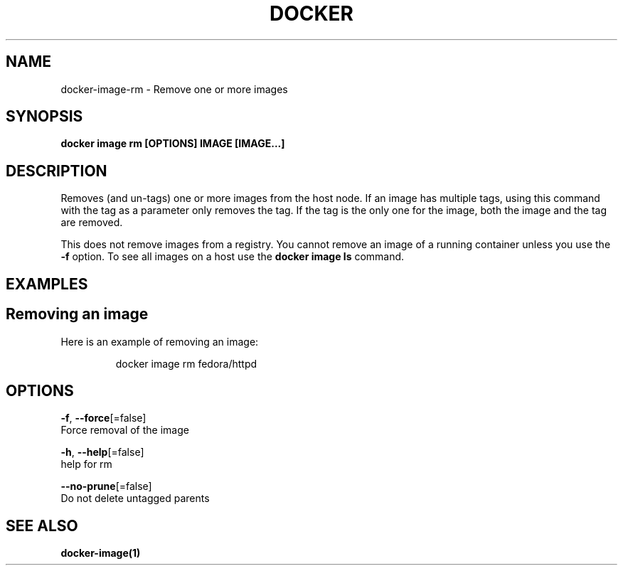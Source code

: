 .TH "DOCKER" "1" "May 2020" "Docker Community" "" 
.nh
.ad l


.SH NAME
.PP
docker\-image\-rm \- Remove one or more images


.SH SYNOPSIS
.PP
\fBdocker image rm [OPTIONS] IMAGE [IMAGE...]\fP


.SH DESCRIPTION
.PP
Removes (and un\-tags) one or more images from the host node. If an image has
multiple tags, using this command with the tag as a parameter only removes the
tag. If the tag is the only one for the image, both the image and the tag are
removed.

.PP
This does not remove images from a registry. You cannot remove an image of a
running container unless you use the \fB\-f\fP option. To see all images on a host
use the \fBdocker image ls\fP command.


.SH EXAMPLES
.SH Removing an image
.PP
Here is an example of removing an image:

.PP
.RS

.nf
docker image rm fedora/httpd

.fi
.RE


.SH OPTIONS
.PP
\fB\-f\fP, \fB\-\-force\fP[=false]
    Force removal of the image

.PP
\fB\-h\fP, \fB\-\-help\fP[=false]
    help for rm

.PP
\fB\-\-no\-prune\fP[=false]
    Do not delete untagged parents


.SH SEE ALSO
.PP
\fBdocker\-image(1)\fP
